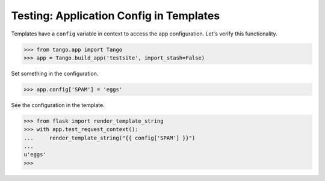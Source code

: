 Testing: Application Config in Templates
========================================

Templates have a ``config`` variable in context to access the app
configuration. Let's verify this functionality.

>>> from tango.app import Tango
>>> app = Tango.build_app('testsite', import_stash=False)

Set something in the configuration.

>>> app.config['SPAM'] = 'eggs'

See the configuration in the template.

>>> from flask import render_template_string
>>> with app.test_request_context():
...     render_template_string("{{ config['SPAM'] }}")
...
u'eggs'
>>>

